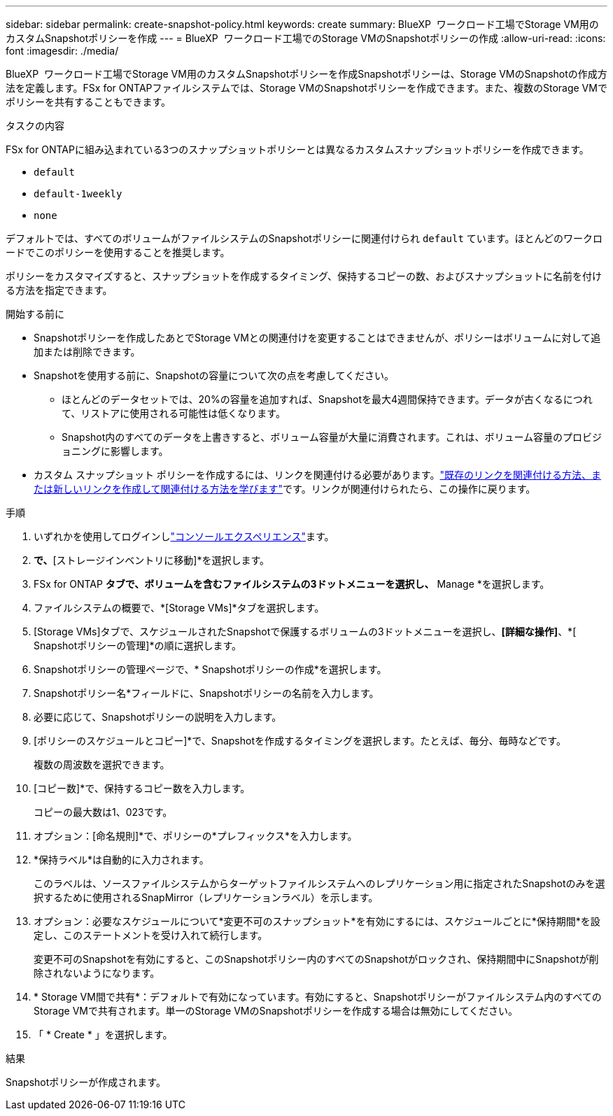 ---
sidebar: sidebar 
permalink: create-snapshot-policy.html 
keywords: create 
summary: BlueXP  ワークロード工場でStorage VM用のカスタムSnapshotポリシーを作成 
---
= BlueXP  ワークロード工場でのStorage VMのSnapshotポリシーの作成
:allow-uri-read: 
:icons: font
:imagesdir: ./media/


[role="lead"]
BlueXP  ワークロード工場でStorage VM用のカスタムSnapshotポリシーを作成Snapshotポリシーは、Storage VMのSnapshotの作成方法を定義します。FSx for ONTAPファイルシステムでは、Storage VMのSnapshotポリシーを作成できます。また、複数のStorage VMでポリシーを共有することもできます。

.タスクの内容
FSx for ONTAPに組み込まれている3つのスナップショットポリシーとは異なるカスタムスナップショットポリシーを作成できます。

* `default`
* `default-1weekly`
* `none`


デフォルトでは、すべてのボリュームがファイルシステムのSnapshotポリシーに関連付けられ `default` ています。ほとんどのワークロードでこのポリシーを使用することを推奨します。

ポリシーをカスタマイズすると、スナップショットを作成するタイミング、保持するコピーの数、およびスナップショットに名前を付ける方法を指定できます。

.開始する前に
* Snapshotポリシーを作成したあとでStorage VMとの関連付けを変更することはできませんが、ポリシーはボリュームに対して追加または削除できます。
* Snapshotを使用する前に、Snapshotの容量について次の点を考慮してください。
+
** ほとんどのデータセットでは、20%の容量を追加すれば、Snapshotを最大4週間保持できます。データが古くなるにつれて、リストアに使用される可能性は低くなります。
** Snapshot内のすべてのデータを上書きすると、ボリューム容量が大量に消費されます。これは、ボリューム容量のプロビジョニングに影響します。


* カスタム スナップショット ポリシーを作成するには、リンクを関連付ける必要があります。link:https://docs.netapp.com/us-en/workload-fsx-ontap/create-link.html["既存のリンクを関連付ける方法、または新しいリンクを作成して関連付ける方法を学びます"]です。リンクが関連付けられたら、この操作に戻ります。


.手順
. いずれかを使用してログインしlink:https://docs.netapp.com/us-en/workload-setup-admin/console-experiences.html["コンソールエクスペリエンス"^]ます。
. [ストレージ]*で、*[ストレージインベントリに移動]*を選択します。
. FSx for ONTAP *タブで、ボリュームを含むファイルシステムの3ドットメニューを選択し、* Manage *を選択します。
. ファイルシステムの概要で、*[Storage VMs]*タブを選択します。
. [Storage VMs]タブで、スケジュールされたSnapshotで保護するボリュームの3ドットメニューを選択し、*[詳細な操作]*、*[ Snapshotポリシーの管理]*の順に選択します。
. Snapshotポリシーの管理ページで、* Snapshotポリシーの作成*を選択します。
. Snapshotポリシー名*フィールドに、Snapshotポリシーの名前を入力します。
. 必要に応じて、Snapshotポリシーの説明を入力します。
. [ポリシーのスケジュールとコピー]*で、Snapshotを作成するタイミングを選択します。たとえば、毎分、毎時などです。
+
複数の周波数を選択できます。

. [コピー数]*で、保持するコピー数を入力します。
+
コピーの最大数は1、023です。

. オプション：[命名規則]*で、ポリシーの*プレフィックス*を入力します。
. *保持ラベル*は自動的に入力されます。
+
このラベルは、ソースファイルシステムからターゲットファイルシステムへのレプリケーション用に指定されたSnapshotのみを選択するために使用されるSnapMirror（レプリケーションラベル）を示します。

. オプション：必要なスケジュールについて*変更不可のスナップショット*を有効にするには、スケジュールごとに*保持期間*を設定し、このステートメントを受け入れて続行します。
+
変更不可のSnapshotを有効にすると、このSnapshotポリシー内のすべてのSnapshotがロックされ、保持期間中にSnapshotが削除されないようになります。

. * Storage VM間で共有*：デフォルトで有効になっています。有効にすると、Snapshotポリシーがファイルシステム内のすべてのStorage VMで共有されます。単一のStorage VMのSnapshotポリシーを作成する場合は無効にしてください。
. 「 * Create * 」を選択します。


.結果
Snapshotポリシーが作成されます。
